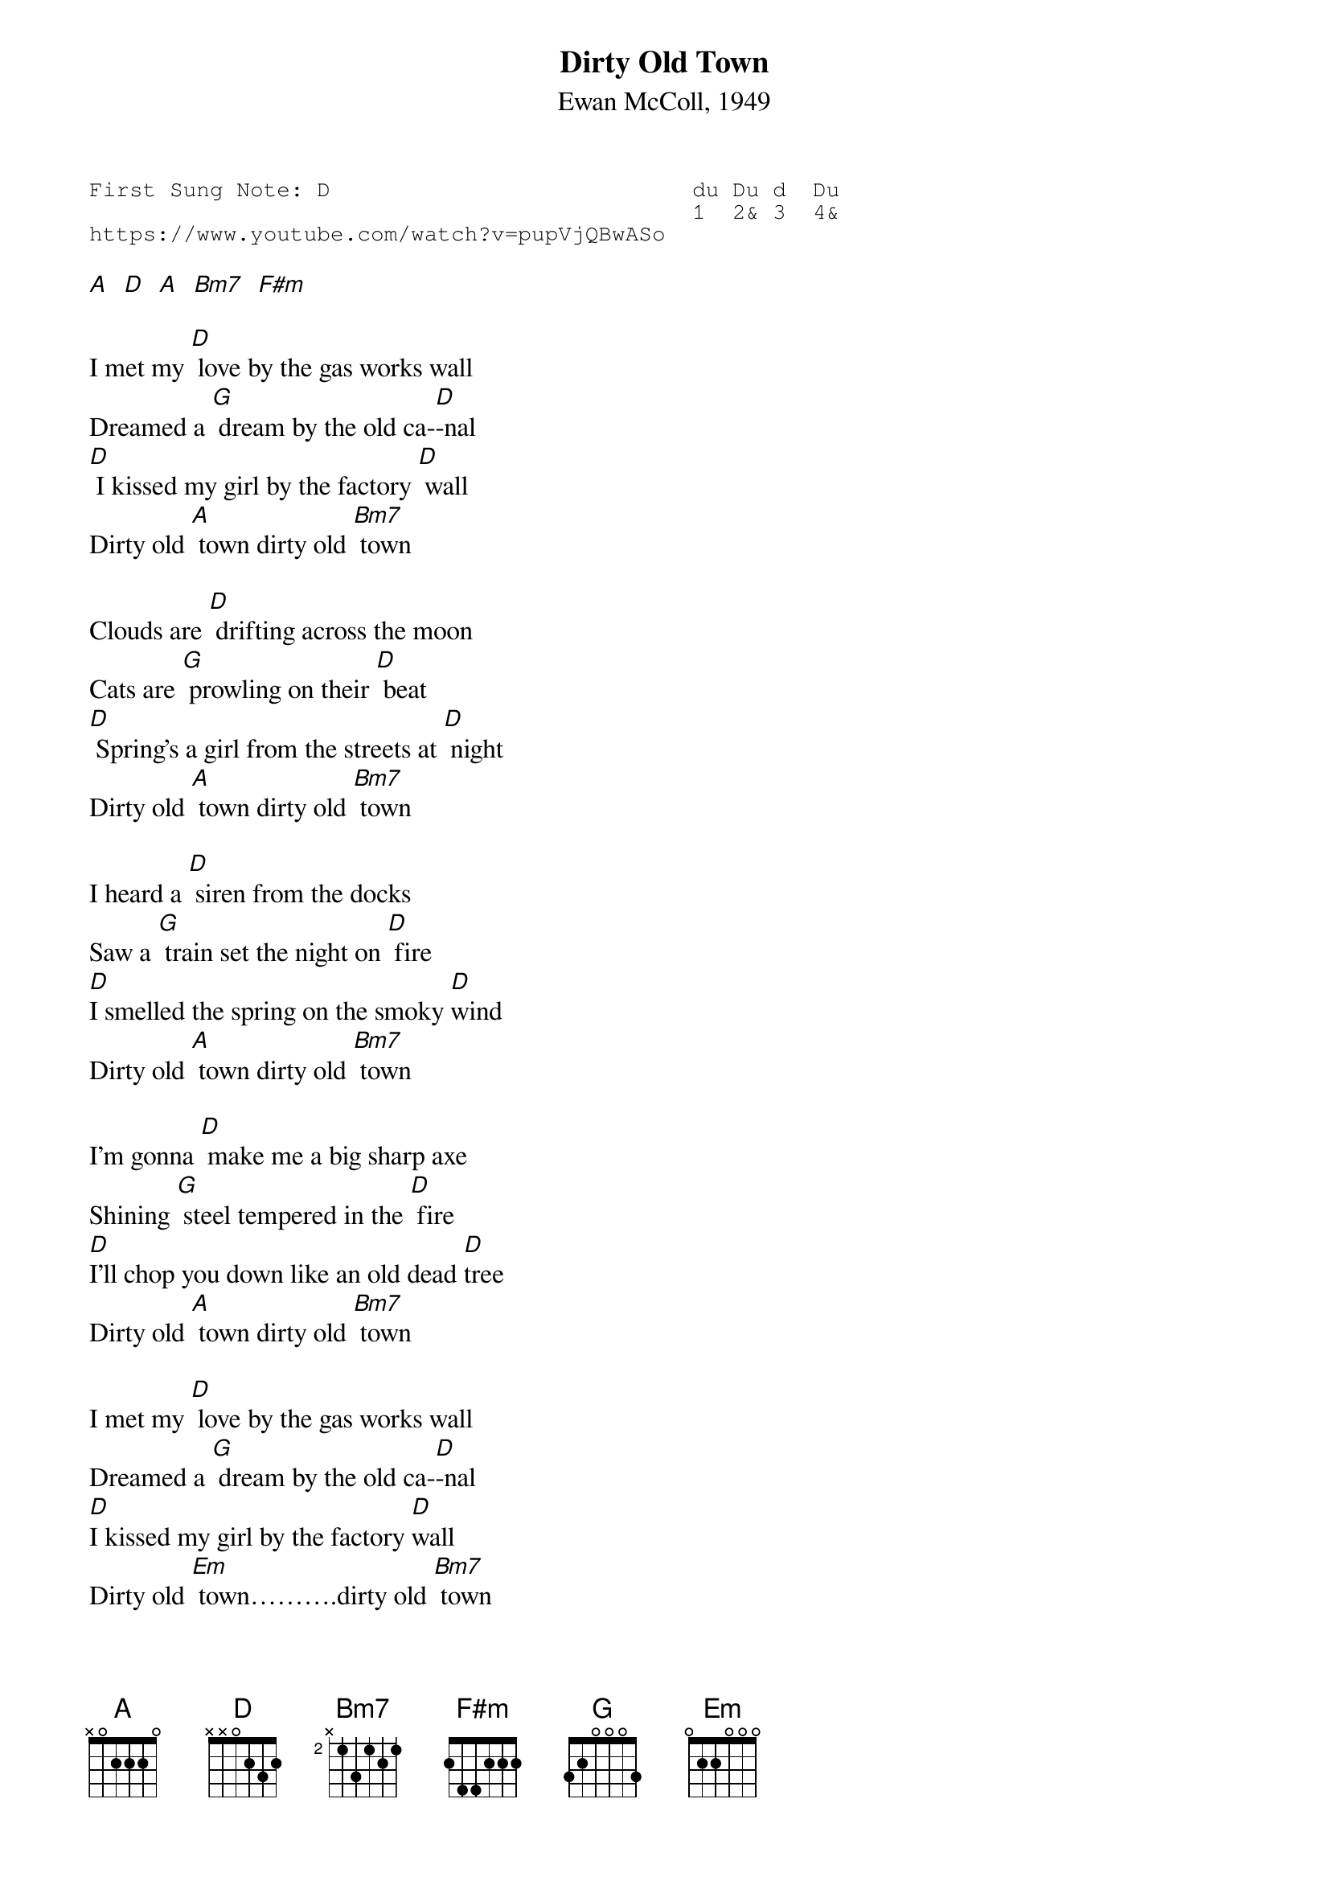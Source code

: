 {t:Dirty Old Town}
{st:Ewan McColl, 1949 }
{key: D}
{duration:120}
{time:4/4}
{tempo:100}
{book:TUG_Q418}
{keywords:FOLK}
{sot}
First Sung Note: D                           du Du d  Du
                                             1  2& 3  4& 
https://www.youtube.com/watch?v=pupVjQBwASo
{eot}

[A]  [D]  [A]  [Bm7]  [F#m]

I met my [D] love by the gas works wall
Dreamed a [G] dream by the old ca-[D]-nal
[D] I kissed my girl by the factory [D] wall
Dirty old [A] town dirty old [Bm7] town

Clouds are [D] drifting across the moon
Cats are [G] prowling on their [D] beat
[D] Spring's a girl from the streets at [D] night
Dirty old [A] town dirty old [Bm7] town

I heard a [D] siren from the docks
Saw a [G] train set the night on [D] fire
[D]I smelled the spring on the smoky [D]wind
Dirty old [A] town dirty old [Bm7] town

I'm gonna [D] make me a big sharp axe
Shining [G] steel tempered in the [D] fire
[D]I'll chop you down like an old dead [D]tree
Dirty old [A] town dirty old [Bm7] town

I met my [D] love by the gas works wall
Dreamed a [G] dream by the old ca-[D]-nal
[D]I kissed my girl by the factory [D]wall
Dirty old [Em] town……….dirty old [Bm7] town
Dirty old [A] town dirty old [Bm7] town